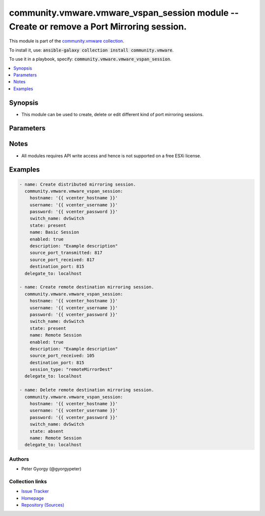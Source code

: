 

community.vmware.vmware_vspan_session module -- Create or remove a Port Mirroring session.
++++++++++++++++++++++++++++++++++++++++++++++++++++++++++++++++++++++++++++++++++++++++++

This module is part of the `community.vmware collection <https://galaxy.ansible.com/community/vmware>`_.

To install it, use: :code:`ansible-galaxy collection install community.vmware`.

To use it in a playbook, specify: :code:`community.vmware.vmware_vspan_session`.


.. contents::
   :local:
   :depth: 1


Synopsis
--------

- This module can be used to create, delete or edit different kind of port mirroring sessions.








Parameters
----------

.. raw:: html

  <table style="width: 100%;">
  <thead>
    <tr>
    <th colspan="2"><p>Parameter</p></th>
    <th><p>Comments</p></th>
  </tr>
  </thead>
  <tbody>
  <tr>
    <td colspan="2" valign="top">
      <div class="ansibleOptionAnchor" id="parameter-description"></div>
      <p style="display: inline;"><strong>description</strong></p>
      <a class="ansibleOptionLink" href="#parameter-description" title="Permalink to this option"></a>
      <p style="font-size: small; margin-bottom: 0;">
        <span style="color: purple;">string</span>
      </p>
    </td>
    <td valign="top">
      <p>The description for the session.</p>
    </td>
  </tr>
  <tr>
    <td colspan="2" valign="top">
      <div class="ansibleOptionAnchor" id="parameter-destination_port"></div>
      <p style="display: inline;"><strong>destination_port</strong></p>
      <a class="ansibleOptionLink" href="#parameter-destination_port" title="Permalink to this option"></a>
      <p style="font-size: small; margin-bottom: 0;">
        <span style="color: purple;">string</span>
      </p>
    </td>
    <td valign="top">
      <p>Destination port that received the mirrored packets.</p>
      <p>Also any port designated in the value of this property can not match the source port in any of the Distributed Port Mirroring session.</p>
    </td>
  </tr>
  <tr>
    <td colspan="2" valign="top">
      <div class="ansibleOptionAnchor" id="parameter-destination_vm"></div>
      <p style="display: inline;"><strong>destination_vm</strong></p>
      <a class="ansibleOptionLink" href="#parameter-destination_vm" title="Permalink to this option"></a>
      <p style="font-size: small; margin-bottom: 0;">
        <span style="color: purple;">dictionary</span>
      </p>
    </td>
    <td valign="top">
      <p>With this parameter it is possible, to add a NIC of a VM to a port mirroring session.</p>
    </td>
  </tr>
  <tr>
    <td></td>
    <td valign="top">
      <div class="ansibleOptionAnchor" id="parameter-destination_vm/name"></div>
      <p style="display: inline;"><strong>name</strong></p>
      <a class="ansibleOptionLink" href="#parameter-destination_vm/name" title="Permalink to this option"></a>
      <p style="font-size: small; margin-bottom: 0;">
        <span style="color: purple;">string</span>
      </p>
    </td>
    <td valign="top">
      <p>Name of the VM.</p>
    </td>
  </tr>
  <tr>
    <td></td>
    <td valign="top">
      <div class="ansibleOptionAnchor" id="parameter-destination_vm/nic_label"></div>
      <p style="display: inline;"><strong>nic_label</strong></p>
      <a class="ansibleOptionLink" href="#parameter-destination_vm/nic_label" title="Permalink to this option"></a>
      <p style="font-size: small; margin-bottom: 0;">
        <span style="color: purple;">string</span>
      </p>
    </td>
    <td valign="top">
      <p>Label of the network interface card to use.</p>
    </td>
  </tr>

  <tr>
    <td colspan="2" valign="top">
      <div class="ansibleOptionAnchor" id="parameter-enabled"></div>
      <p style="display: inline;"><strong>enabled</strong></p>
      <a class="ansibleOptionLink" href="#parameter-enabled" title="Permalink to this option"></a>
      <p style="font-size: small; margin-bottom: 0;">
        <span style="color: purple;">boolean</span>
      </p>
    </td>
    <td valign="top">
      <p>Whether the session is enabled.</p>
      <p style="margin-top: 8px;"><b">Choices:</b></p>
      <ul>
        <li><p><code>false</code></p></li>
        <li><p><code style="color: blue;"><b>true</b></code> <span style="color: blue;">← (default)</span></p></li>
      </ul>

    </td>
  </tr>
  <tr>
    <td colspan="2" valign="top">
      <div class="ansibleOptionAnchor" id="parameter-encapsulation_vlan_id"></div>
      <p style="display: inline;"><strong>encapsulation_vlan_id</strong></p>
      <a class="ansibleOptionLink" href="#parameter-encapsulation_vlan_id" title="Permalink to this option"></a>
      <p style="font-size: small; margin-bottom: 0;">
        <span style="color: purple;">integer</span>
      </p>
    </td>
    <td valign="top">
      <p>VLAN ID used to encapsulate the mirrored traffic.</p>
    </td>
  </tr>
  <tr>
    <td colspan="2" valign="top">
      <div class="ansibleOptionAnchor" id="parameter-hostname"></div>
      <p style="display: inline;"><strong>hostname</strong></p>
      <a class="ansibleOptionLink" href="#parameter-hostname" title="Permalink to this option"></a>
      <p style="font-size: small; margin-bottom: 0;">
        <span style="color: purple;">string</span>
      </p>
    </td>
    <td valign="top">
      <p>The hostname or IP address of the vSphere vCenter or ESXi server.</p>
      <p>If the value is not specified in the task, the value of environment variable <code class='docutils literal notranslate'>VMWARE_HOST</code> will be used instead.</p>
      <p>Environment variable support added in Ansible 2.6.</p>
    </td>
  </tr>
  <tr>
    <td colspan="2" valign="top">
      <div class="ansibleOptionAnchor" id="parameter-mirrored_packet_length"></div>
      <p style="display: inline;"><strong>mirrored_packet_length</strong></p>
      <a class="ansibleOptionLink" href="#parameter-mirrored_packet_length" title="Permalink to this option"></a>
      <p style="font-size: small; margin-bottom: 0;">
        <span style="color: purple;">integer</span>
      </p>
    </td>
    <td valign="top">
      <p>An integer that describes how much of each frame to mirror.</p>
      <p>If unset, all of the frame would be mirrored.</p>
      <p>Setting this property to a smaller value is useful when the consumer will look only at the headers.</p>
      <p>The value cannot be less than 60.</p>
    </td>
  </tr>
  <tr>
    <td colspan="2" valign="top">
      <div class="ansibleOptionAnchor" id="parameter-name"></div>
      <p style="display: inline;"><strong>name</strong></p>
      <a class="ansibleOptionLink" href="#parameter-name" title="Permalink to this option"></a>
      <p style="font-size: small; margin-bottom: 0;">
        <span style="color: purple;">string</span>
        / <span style="color: red;">required</span>
      </p>
    </td>
    <td valign="top">
      <p>Name of the session.</p>
    </td>
  </tr>
  <tr>
    <td colspan="2" valign="top">
      <div class="ansibleOptionAnchor" id="parameter-normal_traffic_allowed"></div>
      <p style="display: inline;"><strong>normal_traffic_allowed</strong></p>
      <a class="ansibleOptionLink" href="#parameter-normal_traffic_allowed" title="Permalink to this option"></a>
      <p style="font-size: small; margin-bottom: 0;">
        <span style="color: purple;">boolean</span>
      </p>
    </td>
    <td valign="top">
      <p>Whether or not destination ports can send and receive "normal" traffic.</p>
      <p>Setting this to false will make mirror ports be used solely for mirroring and not double as normal access ports.</p>
      <p style="margin-top: 8px;"><b">Choices:</b></p>
      <ul>
        <li><p><code>false</code></p></li>
        <li><p><code>true</code></p></li>
      </ul>

    </td>
  </tr>
  <tr>
    <td colspan="2" valign="top">
      <div class="ansibleOptionAnchor" id="parameter-password"></div>
      <div class="ansibleOptionAnchor" id="parameter-pass"></div>
      <div class="ansibleOptionAnchor" id="parameter-pwd"></div>
      <p style="display: inline;"><strong>password</strong></p>
      <a class="ansibleOptionLink" href="#parameter-password" title="Permalink to this option"></a>
      <p style="font-size: small; margin-bottom: 0;"><span style="color: darkgreen; white-space: normal;">aliases: pass, pwd</span></p>
      <p style="font-size: small; margin-bottom: 0;">
        <span style="color: purple;">string</span>
      </p>
    </td>
    <td valign="top">
      <p>The password of the vSphere vCenter or ESXi server.</p>
      <p>If the value is not specified in the task, the value of environment variable <code class='docutils literal notranslate'>VMWARE_PASSWORD</code> will be used instead.</p>
      <p>Environment variable support added in Ansible 2.6.</p>
    </td>
  </tr>
  <tr>
    <td colspan="2" valign="top">
      <div class="ansibleOptionAnchor" id="parameter-port"></div>
      <p style="display: inline;"><strong>port</strong></p>
      <a class="ansibleOptionLink" href="#parameter-port" title="Permalink to this option"></a>
      <p style="font-size: small; margin-bottom: 0;">
        <span style="color: purple;">integer</span>
      </p>
    </td>
    <td valign="top">
      <p>The port number of the vSphere vCenter or ESXi server.</p>
      <p>If the value is not specified in the task, the value of environment variable <code class='docutils literal notranslate'>VMWARE_PORT</code> will be used instead.</p>
      <p>Environment variable support added in Ansible 2.6.</p>
      <p style="margin-top: 8px;"><b style="color: blue;">Default:</b> <code style="color: blue;">443</code></p>
    </td>
  </tr>
  <tr>
    <td colspan="2" valign="top">
      <div class="ansibleOptionAnchor" id="parameter-proxy_host"></div>
      <p style="display: inline;"><strong>proxy_host</strong></p>
      <a class="ansibleOptionLink" href="#parameter-proxy_host" title="Permalink to this option"></a>
      <p style="font-size: small; margin-bottom: 0;">
        <span style="color: purple;">string</span>
      </p>
    </td>
    <td valign="top">
      <p>Address of a proxy that will receive all HTTPS requests and relay them.</p>
      <p>The format is a hostname or a IP.</p>
      <p>If the value is not specified in the task, the value of environment variable <code class='docutils literal notranslate'>VMWARE_PROXY_HOST</code> will be used instead.</p>
      <p>This feature depends on a version of pyvmomi greater than v6.7.1.2018.12</p>
    </td>
  </tr>
  <tr>
    <td colspan="2" valign="top">
      <div class="ansibleOptionAnchor" id="parameter-proxy_port"></div>
      <p style="display: inline;"><strong>proxy_port</strong></p>
      <a class="ansibleOptionLink" href="#parameter-proxy_port" title="Permalink to this option"></a>
      <p style="font-size: small; margin-bottom: 0;">
        <span style="color: purple;">integer</span>
      </p>
    </td>
    <td valign="top">
      <p>Port of the HTTP proxy that will receive all HTTPS requests and relay them.</p>
      <p>If the value is not specified in the task, the value of environment variable <code class='docutils literal notranslate'>VMWARE_PROXY_PORT</code> will be used instead.</p>
    </td>
  </tr>
  <tr>
    <td colspan="2" valign="top">
      <div class="ansibleOptionAnchor" id="parameter-sampling_rate"></div>
      <p style="display: inline;"><strong>sampling_rate</strong></p>
      <a class="ansibleOptionLink" href="#parameter-sampling_rate" title="Permalink to this option"></a>
      <p style="font-size: small; margin-bottom: 0;">
        <span style="color: purple;">integer</span>
      </p>
    </td>
    <td valign="top">
      <p>Sampling rate of the session.</p>
      <p>If its value is n, one of every n packets is mirrored.</p>
      <p>Valid values are between 1 to 65535.</p>
    </td>
  </tr>
  <tr>
    <td colspan="2" valign="top">
      <div class="ansibleOptionAnchor" id="parameter-session_type"></div>
      <p style="display: inline;"><strong>session_type</strong></p>
      <a class="ansibleOptionLink" href="#parameter-session_type" title="Permalink to this option"></a>
      <p style="font-size: small; margin-bottom: 0;">
        <span style="color: purple;">string</span>
      </p>
    </td>
    <td valign="top">
      <p>Select the mirroring type.</p>
      <p>In <code class='docutils literal notranslate'>encapsulatedRemoteMirrorSource</code> session, Distributed Ports can be used as source entities, and IP address can be used as destination entities.</p>
      <p>In <code class='docutils literal notranslate'>remoteMirrorDest</code> session, VLAN IDs can be used as source entities, and Distributed Ports can be used as destination entities.</p>
      <p>In <code class='docutils literal notranslate'>remoteMirrorSource</code> session, Distributed Ports can be used as source entities, and uplink ports name can be used as destination entities.</p>
      <p>In <code class='docutils literal notranslate'>dvPortMirror</code> session, Distributed Ports can be used as both source and destination entities.</p>
      <p style="margin-top: 8px;"><b">Choices:</b></p>
      <ul>
        <li><p><code>&#34;encapsulatedRemoteMirrorSource&#34;</code></p></li>
        <li><p><code>&#34;remoteMirrorDest&#34;</code></p></li>
        <li><p><code>&#34;remoteMirrorSource&#34;</code></p></li>
        <li><p><code style="color: blue;"><b>&#34;dvPortMirror&#34;</b></code> <span style="color: blue;">← (default)</span></p></li>
      </ul>

    </td>
  </tr>
  <tr>
    <td colspan="2" valign="top">
      <div class="ansibleOptionAnchor" id="parameter-source_port_received"></div>
      <p style="display: inline;"><strong>source_port_received</strong></p>
      <a class="ansibleOptionLink" href="#parameter-source_port_received" title="Permalink to this option"></a>
      <p style="font-size: small; margin-bottom: 0;">
        <span style="color: purple;">string</span>
      </p>
    </td>
    <td valign="top">
      <p>Source port for which received packets are mirrored.</p>
    </td>
  </tr>
  <tr>
    <td colspan="2" valign="top">
      <div class="ansibleOptionAnchor" id="parameter-source_port_transmitted"></div>
      <p style="display: inline;"><strong>source_port_transmitted</strong></p>
      <a class="ansibleOptionLink" href="#parameter-source_port_transmitted" title="Permalink to this option"></a>
      <p style="font-size: small; margin-bottom: 0;">
        <span style="color: purple;">string</span>
      </p>
    </td>
    <td valign="top">
      <p>Source port for which transmitted packets are mirrored.</p>
    </td>
  </tr>
  <tr>
    <td colspan="2" valign="top">
      <div class="ansibleOptionAnchor" id="parameter-source_vm_received"></div>
      <p style="display: inline;"><strong>source_vm_received</strong></p>
      <a class="ansibleOptionLink" href="#parameter-source_vm_received" title="Permalink to this option"></a>
      <p style="font-size: small; margin-bottom: 0;">
        <span style="color: purple;">dictionary</span>
      </p>
    </td>
    <td valign="top">
      <p>With this parameter it is possible, to add a NIC of a VM to a port mirroring session.</p>
    </td>
  </tr>
  <tr>
    <td></td>
    <td valign="top">
      <div class="ansibleOptionAnchor" id="parameter-source_vm_received/name"></div>
      <p style="display: inline;"><strong>name</strong></p>
      <a class="ansibleOptionLink" href="#parameter-source_vm_received/name" title="Permalink to this option"></a>
      <p style="font-size: small; margin-bottom: 0;">
        <span style="color: purple;">string</span>
      </p>
    </td>
    <td valign="top">
      <p>Name of the VM.</p>
    </td>
  </tr>
  <tr>
    <td></td>
    <td valign="top">
      <div class="ansibleOptionAnchor" id="parameter-source_vm_received/nic_label"></div>
      <p style="display: inline;"><strong>nic_label</strong></p>
      <a class="ansibleOptionLink" href="#parameter-source_vm_received/nic_label" title="Permalink to this option"></a>
      <p style="font-size: small; margin-bottom: 0;">
        <span style="color: purple;">string</span>
      </p>
    </td>
    <td valign="top">
      <p>Label of the network interface card to use.</p>
    </td>
  </tr>

  <tr>
    <td colspan="2" valign="top">
      <div class="ansibleOptionAnchor" id="parameter-source_vm_transmitted"></div>
      <p style="display: inline;"><strong>source_vm_transmitted</strong></p>
      <a class="ansibleOptionLink" href="#parameter-source_vm_transmitted" title="Permalink to this option"></a>
      <p style="font-size: small; margin-bottom: 0;">
        <span style="color: purple;">dictionary</span>
      </p>
    </td>
    <td valign="top">
      <p>With this parameter it is possible, to add a NIC of a VM to a port mirroring session.</p>
    </td>
  </tr>
  <tr>
    <td></td>
    <td valign="top">
      <div class="ansibleOptionAnchor" id="parameter-source_vm_transmitted/name"></div>
      <p style="display: inline;"><strong>name</strong></p>
      <a class="ansibleOptionLink" href="#parameter-source_vm_transmitted/name" title="Permalink to this option"></a>
      <p style="font-size: small; margin-bottom: 0;">
        <span style="color: purple;">string</span>
      </p>
    </td>
    <td valign="top">
      <p>Name of the VM.</p>
    </td>
  </tr>
  <tr>
    <td></td>
    <td valign="top">
      <div class="ansibleOptionAnchor" id="parameter-source_vm_transmitted/nic_label"></div>
      <p style="display: inline;"><strong>nic_label</strong></p>
      <a class="ansibleOptionLink" href="#parameter-source_vm_transmitted/nic_label" title="Permalink to this option"></a>
      <p style="font-size: small; margin-bottom: 0;">
        <span style="color: purple;">string</span>
      </p>
    </td>
    <td valign="top">
      <p>Label of the network interface card to use.</p>
    </td>
  </tr>

  <tr>
    <td colspan="2" valign="top">
      <div class="ansibleOptionAnchor" id="parameter-state"></div>
      <p style="display: inline;"><strong>state</strong></p>
      <a class="ansibleOptionLink" href="#parameter-state" title="Permalink to this option"></a>
      <p style="font-size: small; margin-bottom: 0;">
        <span style="color: purple;">string</span>
        / <span style="color: red;">required</span>
      </p>
    </td>
    <td valign="top">
      <p>Create or remove the session.</p>
      <p style="margin-top: 8px;"><b">Choices:</b></p>
      <ul>
        <li><p><code>&#34;present&#34;</code></p></li>
        <li><p><code>&#34;absent&#34;</code></p></li>
      </ul>

    </td>
  </tr>
  <tr>
    <td colspan="2" valign="top">
      <div class="ansibleOptionAnchor" id="parameter-strip_original_vlan"></div>
      <p style="display: inline;"><strong>strip_original_vlan</strong></p>
      <a class="ansibleOptionLink" href="#parameter-strip_original_vlan" title="Permalink to this option"></a>
      <p style="font-size: small; margin-bottom: 0;">
        <span style="color: purple;">boolean</span>
      </p>
    </td>
    <td valign="top">
      <p>Whether to strip the original VLAN tag.</p>
      <p>If false, the original VLAN tag will be preserved on the mirrored traffic.</p>
      <p>If <code class='docutils literal notranslate'>encapsulationVlanId</code> has been set and this property is false, the frames will be double tagged with the original VLAN ID as the inner tag.</p>
      <p style="margin-top: 8px;"><b">Choices:</b></p>
      <ul>
        <li><p><code>false</code></p></li>
        <li><p><code>true</code></p></li>
      </ul>

    </td>
  </tr>
  <tr>
    <td colspan="2" valign="top">
      <div class="ansibleOptionAnchor" id="parameter-switch"></div>
      <div class="ansibleOptionAnchor" id="parameter-switch_name"></div>
      <p style="display: inline;"><strong>switch</strong></p>
      <a class="ansibleOptionLink" href="#parameter-switch" title="Permalink to this option"></a>
      <p style="font-size: small; margin-bottom: 0;"><span style="color: darkgreen; white-space: normal;">aliases: switch_name</span></p>
      <p style="font-size: small; margin-bottom: 0;">
        <span style="color: purple;">string</span>
        / <span style="color: red;">required</span>
      </p>
    </td>
    <td valign="top">
      <p>The name of the distributed vSwitch on which to add or remove the mirroring session.</p>
    </td>
  </tr>
  <tr>
    <td colspan="2" valign="top">
      <div class="ansibleOptionAnchor" id="parameter-username"></div>
      <div class="ansibleOptionAnchor" id="parameter-admin"></div>
      <div class="ansibleOptionAnchor" id="parameter-user"></div>
      <p style="display: inline;"><strong>username</strong></p>
      <a class="ansibleOptionLink" href="#parameter-username" title="Permalink to this option"></a>
      <p style="font-size: small; margin-bottom: 0;"><span style="color: darkgreen; white-space: normal;">aliases: admin, user</span></p>
      <p style="font-size: small; margin-bottom: 0;">
        <span style="color: purple;">string</span>
      </p>
    </td>
    <td valign="top">
      <p>The username of the vSphere vCenter or ESXi server.</p>
      <p>If the value is not specified in the task, the value of environment variable <code class='docutils literal notranslate'>VMWARE_USER</code> will be used instead.</p>
      <p>Environment variable support added in Ansible 2.6.</p>
    </td>
  </tr>
  <tr>
    <td colspan="2" valign="top">
      <div class="ansibleOptionAnchor" id="parameter-validate_certs"></div>
      <p style="display: inline;"><strong>validate_certs</strong></p>
      <a class="ansibleOptionLink" href="#parameter-validate_certs" title="Permalink to this option"></a>
      <p style="font-size: small; margin-bottom: 0;">
        <span style="color: purple;">boolean</span>
      </p>
    </td>
    <td valign="top">
      <p>Allows connection when SSL certificates are not valid. Set to <code class='docutils literal notranslate'>false</code> when certificates are not trusted.</p>
      <p>If the value is not specified in the task, the value of environment variable <code class='docutils literal notranslate'>VMWARE_VALIDATE_CERTS</code> will be used instead.</p>
      <p>Environment variable support added in Ansible 2.6.</p>
      <p>If set to <code class='docutils literal notranslate'>true</code>, please make sure Python &gt;= 2.7.9 is installed on the given machine.</p>
      <p style="margin-top: 8px;"><b">Choices:</b></p>
      <ul>
        <li><p><code>false</code></p></li>
        <li><p><code style="color: blue;"><b>true</b></code> <span style="color: blue;">← (default)</span></p></li>
      </ul>

    </td>
  </tr>
  </tbody>
  </table>




Notes
-----

- All modules requires API write access and hence is not supported on a free ESXi license.


Examples
--------

.. code-block:: yaml

    
    - name: Create distributed mirroring session.
      community.vmware.vmware_vspan_session:
        hostname: '{{ vcenter_hostname }}'
        username: '{{ vcenter_username }}'
        password: '{{ vcenter_password }}'
        switch_name: dvSwitch
        state: present
        name: Basic Session
        enabled: true
        description: "Example description"
        source_port_transmitted: 817
        source_port_received: 817
        destination_port: 815
      delegate_to: localhost

    - name: Create remote destination mirroring session.
      community.vmware.vmware_vspan_session:
        hostname: '{{ vcenter_hostname }}'
        username: '{{ vcenter_username }}'
        password: '{{ vcenter_password }}'
        switch_name: dvSwitch
        state: present
        name: Remote Session
        enabled: true
        description: "Example description"
        source_port_received: 105
        destination_port: 815
        session_type: "remoteMirrorDest"
      delegate_to: localhost

    - name: Delete remote destination mirroring session.
      community.vmware.vmware_vspan_session:
        hostname: '{{ vcenter_hostname }}'
        username: '{{ vcenter_username }}'
        password: '{{ vcenter_password }}'
        switch_name: dvSwitch
        state: absent
        name: Remote Session
      delegate_to: localhost







Authors
~~~~~~~

- Peter Gyorgy (@gyorgypeter)



Collection links
~~~~~~~~~~~~~~~~

* `Issue Tracker <https://github.com/ansible-collections/community.vmware/issues?q=is%3Aissue+is%3Aopen+sort%3Aupdated-desc>`__
* `Homepage <https://github.com/ansible-collections/community.vmware>`__
* `Repository (Sources) <https://github.com/ansible-collections/community.vmware.git>`__

